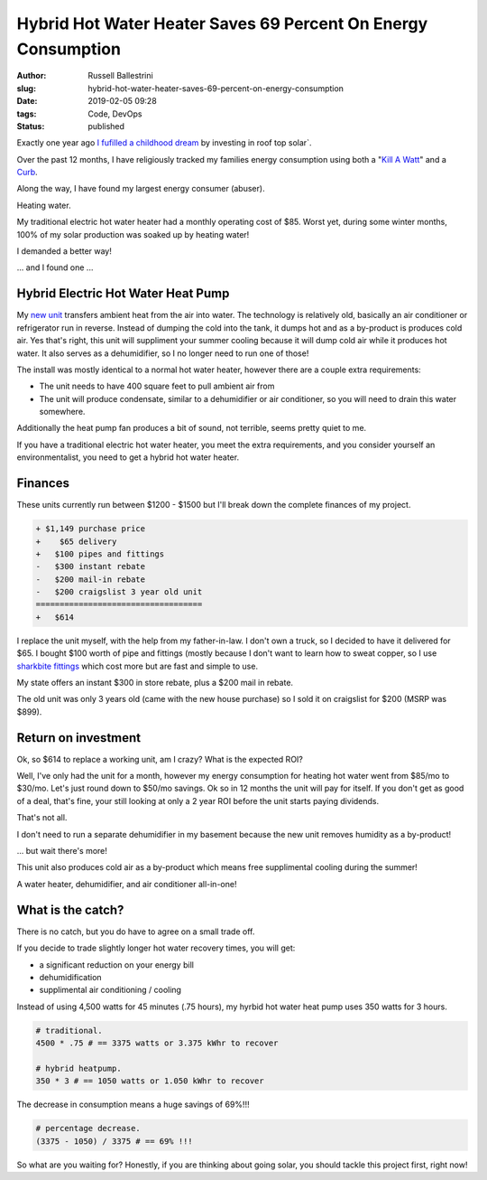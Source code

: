 Hybrid Hot Water Heater Saves 69 Percent On Energy Consumption
################################################################

:author: Russell Ballestrini
:slug: hybrid-hot-water-heater-saves-69-percent-on-energy-consumption
:date: 2019-02-05 09:28
:tags: Code, DevOps
:status: published


Exactly one year ago `I fufilled a childhood dream </fulfilling-childhood-dreams-solar/>`_ by investing in roof top solar`.

Over the past 12 months, I have religiously tracked my families energy consumption using both a "`Kill A Watt <https://www.amazon.com/gp/product/B00009MDBU/ref=as_li_tl?ie=UTF8&camp=1789&creative=9325&creativeASIN=B00009MDBU&linkCode=as2&tag=russellball0b-20&linkId=b3410667dcccb96e343e7cda77ff46ff>`_" and a `Curb <https://www.amazon.com/gp/product/B015IY0Z3E/ref=as_li_tl?ie=UTF8&camp=1789&creative=9325&creativeASIN=B015IY0Z3E&linkCode=as2&tag=russellball0b-20 &linkId=727da547a2b0a22fa53016191c2cf313>`_.

Along the way, I have found my largest energy consumer (abuser).

Heating water.

My traditional electric hot water heater had a monthly operating cost of $85. Worst yet, during some winter months, 100% of my solar production was soaked up by heating water!

I demanded a better way!

... and I found one ...


Hybrid Electric Hot Water Heat Pump
=====================================

.. image:: /uploads/2019/ao-smith-hybrid-hot-water-heater.jpg
   :alt: AO Smith Hybrid Hot Water Heater
   :align: right
   :width: 350

My `new unit <https://www.amazon.com/gp/product/B079RCGK12/ref=as_li_tl?ie=UTF8&camp=1789&creative=9325&creativeASIN=B079RCGK12&linkCode=as2&tag=russellball0b-20&linkId=7590d68023bc0d6b244587826aea587e>`_ transfers ambient heat from the air into water. The technology is relatively old, basically an air conditioner or refrigerator run in reverse. Instead of dumping the cold into the tank, it dumps hot and as a by-product is produces cold air. Yes that's right, this unit will suppliment your summer cooling because it will dump cold air while it produces hot water. It also serves as a dehumidifier, so I no longer need to run one of those!

The install was mostly identical to a normal hot water heater, however there are a couple extra requirements:

* The unit needs to have 400 square feet to pull ambient air from
* The unit will produce condensate, similar to a dehumidifier or air conditioner, so you will need to drain this water somewhere.

Additionally the heat pump fan produces a bit of sound, not terrible, seems pretty quiet to me.

If you have a traditional electric hot water heater, you meet the extra requirements, and you consider yourself an environmentalist, you need to get a hybrid hot water heater.


Finances
==============

These units currently run between $1200 - $1500 but I'll break down the complete finances of my project.

.. code-block:: text

 + $1,149 purchase price
 +    $65 delivery
 +   $100 pipes and fittings
 -   $300 instant rebate
 -   $200 mail-in rebate
 -   $200 craigslist 3 year old unit
 ===================================
 +   $614 


I replace the unit myself, with the help from my father-in-law. I don't own a truck, so I decided to have it delivered for $65. I bought $100 worth of pipe and fittings (mostly because I don't want to learn how to sweat copper, so I use `sharkbite fittings <https://www.amazon.com/gp/product/B01AS48PBS/ref=as_li_qf_asin_il_tl?ie=UTF8&tag=russellball0b-20&creative=9325&linkCode=as2&creativeASIN=B01AS48PBS&linkId=81ade3de2fc030c163112c53c7049885>`_ which cost more but are fast and simple to use.

My state offers an instant $300 in store rebate, plus a $200 mail in rebate.

The old unit was only 3 years old (came with the new house purchase) so I sold it on craigslist for $200 (MSRP was $899).



Return on investment
=======================

Ok, so $614 to replace a working unit, am I crazy? What is the expected ROI?

Well, I've only had the unit for a month, however my energy consumption for heating hot water went from $85/mo to $30/mo. Let's just round down to $50/mo savings.
Ok so in 12 months the unit will pay for itself. If you don't get as good of a deal, that's fine, your still looking at only a 2 year ROI before the unit starts paying dividends.

That's not all.

I don't need to run a separate dehumidifier in my basement because the new unit removes humidity as a by-product!

... but wait there's more!

This unit also produces cold air as a by-product which means free supplimental cooling during the summer!

A water heater, dehumidifier, and air conditioner all-in-one!



What is the catch?
===========================

.. image:: /uploads/2019/curb-ao-smith-hybrid-hot-water-heater-usage.png
   :alt: Curb Realtime Energy Consumption of AO Smith Hybrid Hot Water Heater
   :align: right

There is no catch, but you do have to agree on a small trade off.

If you decide to trade slightly longer hot water recovery times, you will get:

* a significant reduction on your energy bill
* dehumidification
* supplimental air conditioning / cooling

Instead of using 4,500 watts for 45 minutes (.75 hours), my hyrbid hot water heat pump uses 350 watts for 3 hours.

.. code-block:: text

 # traditional.
 4500 * .75 # == 3375 watts or 3.375 kWhr to recover
 
 # hybrid heatpump.
 350 * 3 # == 1050 watts or 1.050 kWhr to recover

The decrease in consumption means a huge savings of 69%!!!

.. code-block:: text

 # percentage decrease.
 (3375 - 1050) / 3375 # == 69% !!!

So what are you waiting for? Honestly, if you are thinking about going solar, you should tackle this project first, right now!

